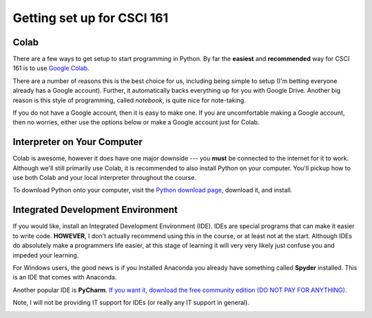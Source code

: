 ***************************
Getting set up for CSCI 161
***************************

Colab
=====

There are a few ways to get setup to start programming in Python. By far the **easiest** and **recommended** way for
CSCI 161 is to use `Google Colab <https://colab.research.google.com/notebooks/welcome.ipynb>`_.

There are a number of reasons this is the best choice for us, including being simple to setup (I'm betting everyone
already has a Google account). Further, it automatically backs everything up for you with Google Drive. Another big
reason is this style of programming, called *notebook*, is quite nice for note-taking.

If you do not have a Google account, then it is easy to make one. If you are uncomfortable making a Google account, then
no worries, either use the options below or make a Google account just for Colab.


Interpreter on Your Computer
============================

Colab is awesome, however it does have one major downside --- you **must** be connected to the internet for it to work.
Although we'll still primarily use Colab, it is recommended to also install Python on your computer. You'll pickup how
to use both Colab and your local interpreter throughout the course.

To download Python onto your computer, visit the `Python download page <https://www.python.org/downloads/>`_, download
it, and install.


Integrated Development Environment
==================================

If you would like, install an Integrated Development Environment (IDE). IDEs are special programs that can make it easier to write code. **HOWEVER**, I don't actually recommend using this in the course, or at least not at the start. Although IDEs do absolutely make a programmers life easier, at this stage of learning it will very very likely just confuse you and impeded your learning. 

For Windows users, the good news is if you installed Anaconda you already have something called **Spyder** installed. This is an IDE that comes with Anaconda. 

Another popular IDE is **PyCharm**. `If you want it, download the free community edition (DO NOT PAY FOR ANYTHING).
<https://www.jetbrains.com/pycharm/download>`_

Note, I will not be providing IT support for IDEs (or really any IT support in general). 

.. image:: pyCharm.png
